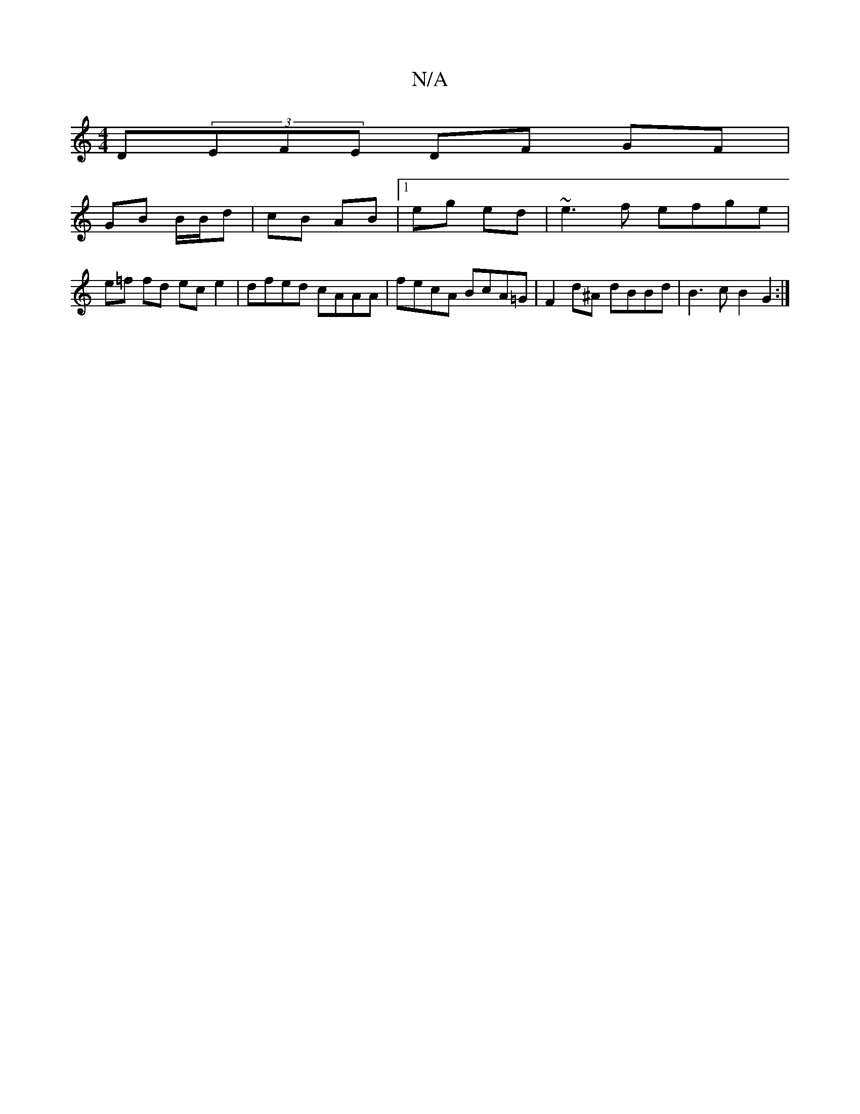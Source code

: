 X:1
T:N/A
M:4/4
R:N/A
K:Cmajor
D(3EFE DF GF|
GB B/B/d | cB AB |1 eg- ed | ~e3 f efge | e=f fd ec e2 | dfed cAAA | fecA BcA=G | F2d^A dBBd | B3 c B2 G2 :|

[2 A2 FA | BF Fd | de e>d | Gb E>D | EG BA |
B>c dc | cA A3 | (3GFE ED d2 :|